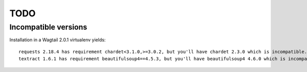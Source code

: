 TODO
====

Incompatible versions
---------------------

Installation in a Wagtail 2.0.1 virtualenv yields::

    requests 2.18.4 has requirement chardet<3.1.0,>=3.0.2, but you'll have chardet 2.3.0 which is incompatible.
    textract 1.6.1 has requirement beautifulsoup4==4.5.3, but you'll have beautifulsoup4 4.6.0 which is incompatible.
